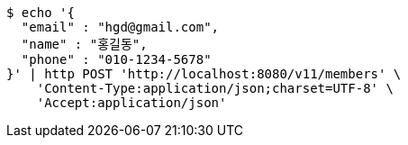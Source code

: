 [source,bash]
----
$ echo '{
  "email" : "hgd@gmail.com",
  "name" : "홍길동",
  "phone" : "010-1234-5678"
}' | http POST 'http://localhost:8080/v11/members' \
    'Content-Type:application/json;charset=UTF-8' \
    'Accept:application/json'
----